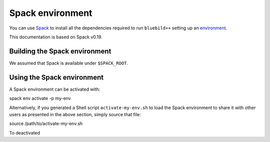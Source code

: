 .. ############################################################################
.. spack_environment.rst
.. ===========
.. Author : E. Orliac @EPFL
.. ############################################################################


Spack environment
#################

You can use `Spack <https://spack.io/>`_ to install all the dependencies required
to run ``bluebild++`` setting up an `environment <https://spack.readthedocs.io/en/latest/environments.html>`_.

This documentation is based on Spack v0.19.


Building the Spack environment
==============================

We assumed that Spack is available under ``$SPACK_ROOT``.


Using the Spack environment
===========================
A Spack environment can be activated with::

spack env activate -p my-env

Alternatively, if you generated a Shell script ``activate-my-env.sh`` to load
the Spack environment to share it with other users as presented in the above section,
simply source that file::

source /path/to/activate-my-env.sh

To deactivated 
